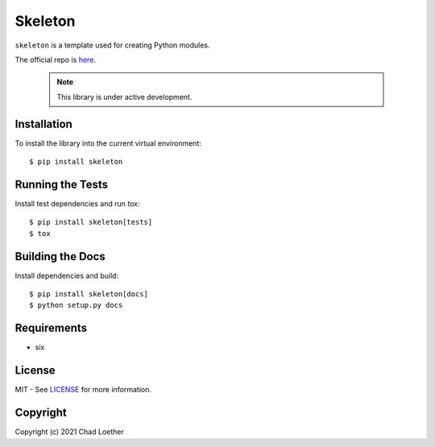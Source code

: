 ..
  https://docutils.sourceforge.io/docs/user/rst/quickref.html
  https://github.com/adam-p/markdown-here/wiki/Markdown-Cheatsheet

Skeleton
========

``skeleton`` is a template used for creating Python modules.

The official repo is `here`_.

  .. note:: This library is under active development.

Installation
------------
To install the library into the current virtual environment::

    $ pip install skeleton

Running the Tests
-----------------
Install test dependencies and run `tox`::

    $ pip install skeleton[tests]
    $ tox

Building the Docs
-----------------
Install dependencies and build::

    $ pip install skeleton[docs]
    $ python setup.py docs

Requirements
------------
- six

License
-------
MIT - See `LICENSE`_ for more information.

Copyright
---------
Copyright (c) 2021 Chad Loether

.. _here: https://github.com/cloether/skeleton
.. _LICENSE: https://github.com/cloether/skeleton/blob/master/LICENSE.txt
